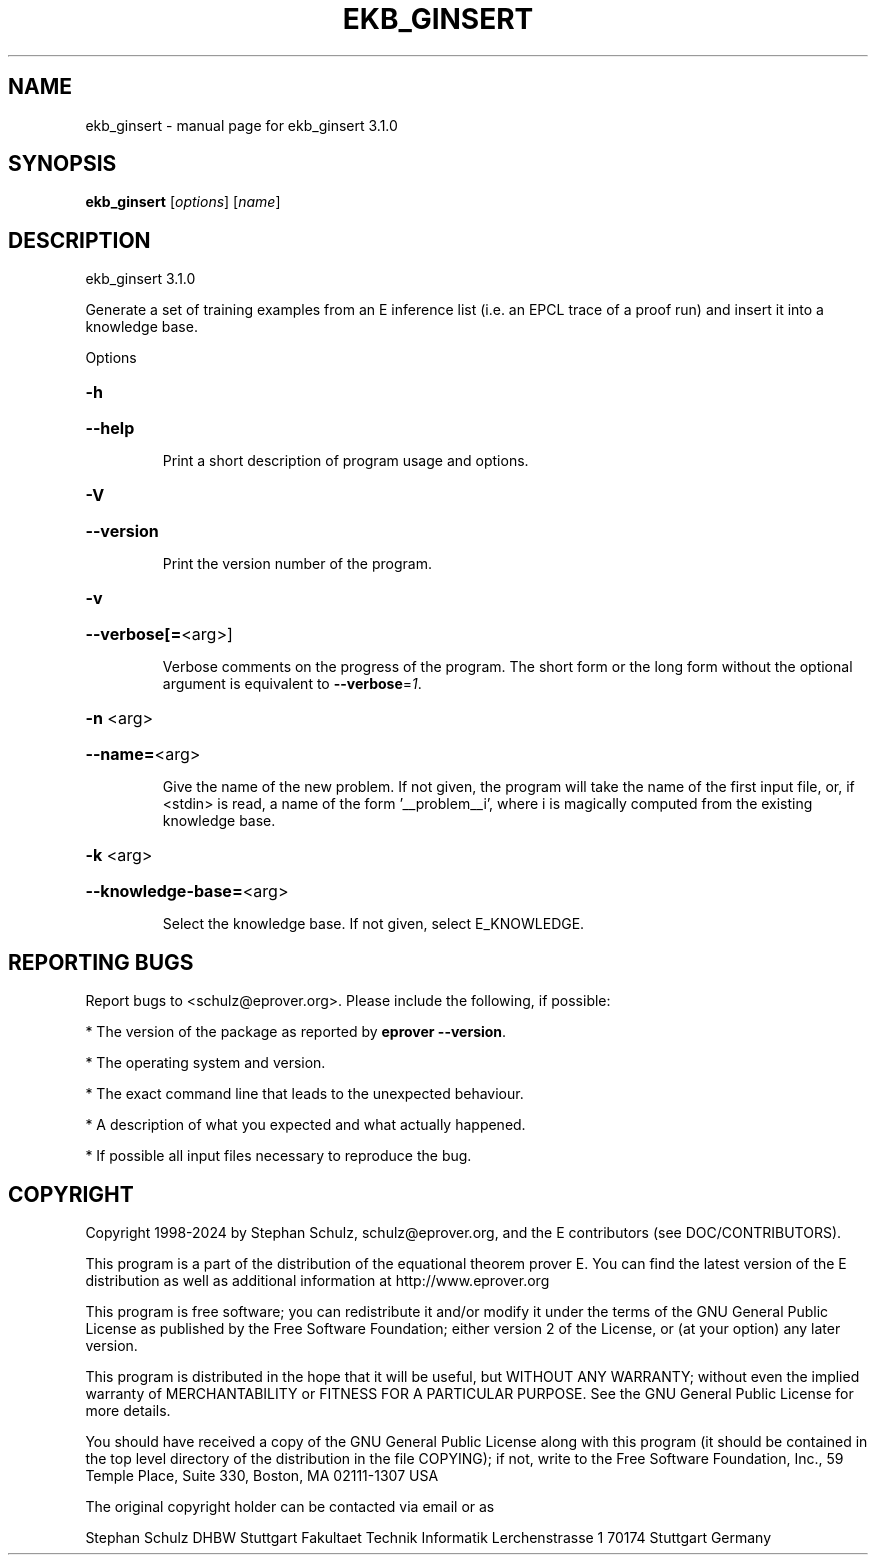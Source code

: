 .\" DO NOT MODIFY THIS FILE!  It was generated by help2man 1.49.3.
.TH EKB_GINSERT "1" "May 2024" "ekb_ginsert 3.1.0" "User Commands"
.SH NAME
ekb_ginsert \- manual page for ekb_ginsert 3.1.0
.SH SYNOPSIS
.B ekb_ginsert
[\fI\,options\/\fR] [\fI\,name\/\fR]
.SH DESCRIPTION
ekb_ginsert 3.1.0
.PP
Generate a set of training examples from an E inference list (i.e. an
EPCL trace of a proof run) and insert it into a knowledge base.
.PP
Options
.HP
\fB\-h\fR
.HP
\fB\-\-help\fR
.IP
Print a short description of program usage and options.
.HP
\fB\-V\fR
.HP
\fB\-\-version\fR
.IP
Print the version number of the program.
.HP
\fB\-v\fR
.HP
\fB\-\-verbose[=\fR<arg>]
.IP
Verbose comments on the progress of the program. The short form or the
long form without the optional argument is equivalent to \fB\-\-verbose\fR=\fI\,1\/\fR.
.HP
\fB\-n\fR <arg>
.HP
\fB\-\-name=\fR<arg>
.IP
Give the name of the new problem. If not given, the program will take the
name of the first input file, or, if <stdin> is read, a name of the form
\&'__problem__i', where i is magically computed  from the existing
knowledge base.
.HP
\fB\-k\fR <arg>
.HP
\fB\-\-knowledge\-base=\fR<arg>
.IP
Select the knowledge base. If not given, select E_KNOWLEDGE.
.SH "REPORTING BUGS"
.PP
Report bugs to <schulz@eprover.org>. Please include the following, if
possible:
.PP
* The version of the package as reported by \fBeprover \-\-version\fR.
.PP
* The operating system and version.
.PP
* The exact command line that leads to the unexpected behaviour.
.PP
* A description of what you expected and what actually happened.
.PP
* If possible all input files necessary to reproduce the bug.
.SH COPYRIGHT
Copyright 1998\-2024 by Stephan Schulz, schulz@eprover.org,
and the E contributors (see DOC/CONTRIBUTORS).
.PP
This program is a part of the distribution of the equational theorem
prover E. You can find the latest version of the E distribution
as well as additional information at
http://www.eprover.org
.PP
This program is free software; you can redistribute it and/or modify
it under the terms of the GNU General Public License as published by
the Free Software Foundation; either version 2 of the License, or
(at your option) any later version.
.PP
This program is distributed in the hope that it will be useful,
but WITHOUT ANY WARRANTY; without even the implied warranty of
MERCHANTABILITY or FITNESS FOR A PARTICULAR PURPOSE.  See the
GNU General Public License for more details.
.PP
You should have received a copy of the GNU General Public License
along with this program (it should be contained in the top level
directory of the distribution in the file COPYING); if not, write to
the Free Software Foundation, Inc., 59 Temple Place, Suite 330,
Boston, MA  02111\-1307 USA
.PP
The original copyright holder can be contacted via email or as
.PP
Stephan Schulz
DHBW Stuttgart
Fakultaet Technik
Informatik
Lerchenstrasse 1
70174 Stuttgart
Germany
